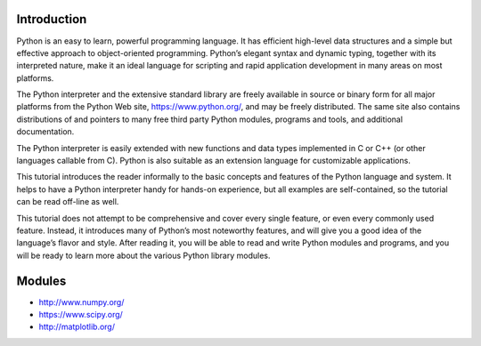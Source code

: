 Introduction
----------------------------------------------------------------------
Python is an easy to learn, powerful programming language. It has efficient high-level data structures and a simple but effective approach to object-oriented programming. Python’s elegant syntax and dynamic typing, together with its interpreted nature, make it an ideal language for scripting and rapid application development in many areas on most platforms.

The Python interpreter and the extensive standard library are freely available in source or binary form for all major platforms from the Python Web site, https://www.python.org/, and may be freely distributed. The same site also contains distributions of and pointers to many free third party Python modules, programs and tools, and additional documentation.

The Python interpreter is easily extended with new functions and data types implemented in C or C++ (or other languages callable from C). Python is also suitable as an extension language for customizable applications.

This tutorial introduces the reader informally to the basic concepts and features of the Python language and system. It helps to have a Python interpreter handy for hands-on experience, but all examples are self-contained, so the tutorial can be read off-line as well.

This tutorial does not attempt to be comprehensive and cover every single feature, or even every commonly used feature. Instead, it introduces many of Python’s most noteworthy features, and will give you a good idea of the language’s flavor and style. After reading it, you will be able to read and write Python modules and programs, and you will be ready to learn more about the various Python library modules.

Modules
----------------------------------------------------------------------
* http://www.numpy.org/
* https://www.scipy.org/
* http://matplotlib.org/

